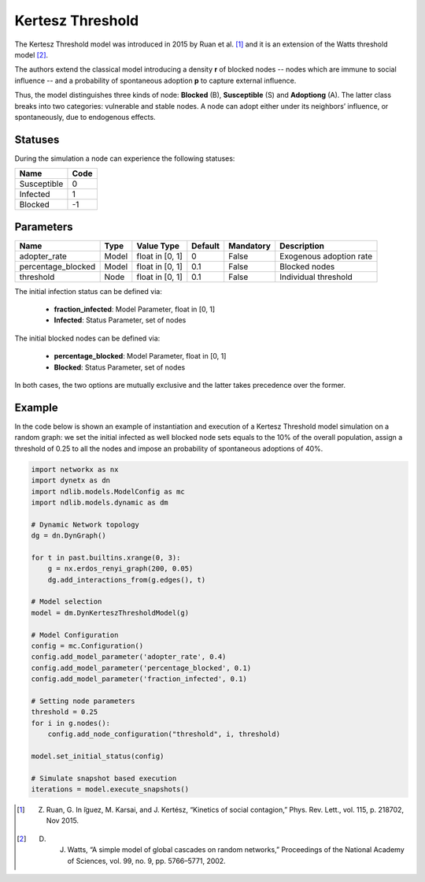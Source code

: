 *****************
Kertesz Threshold
*****************

The Kertesz Threshold model was introduced in 2015 by Ruan et al. [#]_ and it is an extension of the Watts threshold model [#]_. 

The authors extend the classical model introducing a density **r** of blocked nodes -- nodes which are immune to social influence -- and a probability of spontaneous adoption **p** to capture external influence. 

Thus, the model distinguishes three kinds of node: **Blocked** (B), **Susceptible** (S) and **Adoptiong** (A). The latter class breaks into two categories: vulnerable and stable nodes. A node can adopt either under its neighbors’ influence, or spontaneously, due to endogenous effects.


--------
Statuses
--------

During the simulation a node can experience the following statuses:

===========  ====
Name         Code
===========  ====
Susceptible   0
Infected      1
Blocked      -1
===========  ====


----------
Parameters
----------

==================  =====  ===============  =======  =========  =======================
Name                Type   Value Type       Default  Mandatory  Description
==================  =====  ===============  =======  =========  =======================
adopter_rate        Model  float in [0, 1]   0       False      Exogenous adoption rate
percentage_blocked  Model  float in [0, 1]   0.1     False      Blocked nodes
threshold           Node   float in [0, 1]   0.1     False      Individual threshold
==================  =====  ===============  =======  =========  =======================

The initial infection status can be defined via:

    - **fraction_infected**: Model Parameter, float in [0, 1]
    - **Infected**: Status Parameter, set of nodes

The initial blocked nodes can be defined via:

    - **percentage_blocked**: Model Parameter, float in [0, 1]
    - **Blocked**: Status Parameter, set of nodes

In both cases, the two options are mutually exclusive and the latter takes precedence over the former.


-------
Example
-------

In the code below is shown an example of instantiation and execution of a Kertesz Threshold model simulation on a random graph: we set the initial infected as well blocked node sets equals to the 10% of the overall population, assign a threshold of 0.25 to all the nodes and impose an probability of spontaneous adoptions of 40%.


.. code-block:: python

    import networkx as nx
    import dynetx as dn
    import ndlib.models.ModelConfig as mc
    import ndlib.models.dynamic as dm

    # Dynamic Network topology
    dg = dn.DynGraph()

    for t in past.builtins.xrange(0, 3):
        g = nx.erdos_renyi_graph(200, 0.05)
        dg.add_interactions_from(g.edges(), t)

    # Model selection
    model = dm.DynKerteszThresholdModel(g)
        
    # Model Configuration
    config = mc.Configuration()
    config.add_model_parameter('adopter_rate', 0.4)
    config.add_model_parameter('percentage_blocked', 0.1)
    config.add_model_parameter('fraction_infected', 0.1)

    # Setting node parameters
    threshold = 0.25
    for i in g.nodes():
        config.add_node_configuration("threshold", i, threshold)

    model.set_initial_status(config)

    # Simulate snapshot based execution
    iterations = model.execute_snapshots()
    

.. [#] Z. Ruan, G. In ̃iguez, M. Karsai, and J. Kertész, “Kinetics of social contagion,” Phys. Rev. Lett., vol. 115, p. 218702, Nov 2015.
.. [#] D. J. Watts, “A simple model of global cascades on random networks,” Proceedings of the National Academy of Sciences, vol. 99, no. 9, pp. 5766–5771, 2002.

